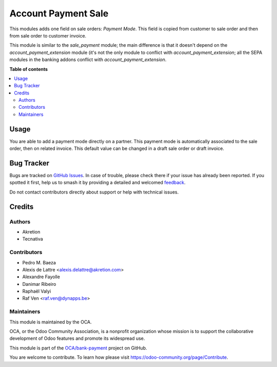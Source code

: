 ====================
Account Payment Sale
====================

.. 
   !!!!!!!!!!!!!!!!!!!!!!!!!!!!!!!!!!!!!!!!!!!!!!!!!!!!
   !! This file is generated by oca-gen-addon-readme !!
   !! changes will be overwritten.                   !!
   !!!!!!!!!!!!!!!!!!!!!!!!!!!!!!!!!!!!!!!!!!!!!!!!!!!!
   !! source digest: sha256:9f4436c6a44adac3173b10f95f5ff8473a07bd7a705ba896aac7d208cde49754
   !!!!!!!!!!!!!!!!!!!!!!!!!!!!!!!!!!!!!!!!!!!!!!!!!!!!

.. |badge1| image:: https://img.shields.io/badge/maturity-Beta-yellow.png
    :target: https://odoo-community.org/page/development-status
    :alt: Beta
.. |badge2| image:: https://img.shields.io/badge/licence-AGPL--3-blue.png
    :target: http://www.gnu.org/licenses/agpl-3.0-standalone.html
    :alt: License: AGPL-3
.. |badge3| image:: https://img.shields.io/badge/github-OCA%2Fbank--payment-lightgray.png?logo=github
    :target: https://github.com/OCA/bank-payment/tree/13.0/account_payment_sale
    :alt: OCA/bank-payment
.. |badge4| image:: https://img.shields.io/badge/weblate-Translate%20me-F47D42.png
    :target: https://translation.odoo-community.org/projects/bank-payment-13-0/bank-payment-13-0-account_payment_sale
    :alt: Translate me on Weblate
.. |badge5| image:: https://img.shields.io/badge/runboat-Try%20me-875A7B.png
    :target: https://runboat.odoo-community.org/builds?repo=OCA/bank-payment&target_branch=13.0
    :alt: Try me on Runboat

|badge1| |badge2| |badge3| |badge4| |badge5|

This modules adds one field on sale orders: *Payment Mode*.
This field is copied from customer to sale order and then from sale order to
customer invoice.

This module is similar to the *sale_payment* module; the main difference is
that it doesn't depend on the *account_payment_extension* module (it's not the
only module to conflict with *account_payment_extension*; all the SEPA
modules in the banking addons conflict with *account_payment_extension*.

**Table of contents**

.. contents::
   :local:

Usage
=====

You are able to add a payment mode directly on a partner.
This payment mode is automatically associated to the sale order, then on related invoice.
This default value can be changed in a draft sale order or draft invoice.

Bug Tracker
===========

Bugs are tracked on `GitHub Issues <https://github.com/OCA/bank-payment/issues>`_.
In case of trouble, please check there if your issue has already been reported.
If you spotted it first, help us to smash it by providing a detailed and welcomed
`feedback <https://github.com/OCA/bank-payment/issues/new?body=module:%20account_payment_sale%0Aversion:%2013.0%0A%0A**Steps%20to%20reproduce**%0A-%20...%0A%0A**Current%20behavior**%0A%0A**Expected%20behavior**>`_.

Do not contact contributors directly about support or help with technical issues.

Credits
=======

Authors
~~~~~~~

* Akretion
* Tecnativa

Contributors
~~~~~~~~~~~~

* Pedro M. Baeza
* Alexis de Lattre <alexis.delattre@akretion.com>
* Alexandre Fayolle
* Danimar Ribeiro
* Raphaël Valyi
* Raf Ven <raf.ven@dynapps.be>

Maintainers
~~~~~~~~~~~

This module is maintained by the OCA.

.. image:: https://odoo-community.org/logo.png
   :alt: Odoo Community Association
   :target: https://odoo-community.org

OCA, or the Odoo Community Association, is a nonprofit organization whose
mission is to support the collaborative development of Odoo features and
promote its widespread use.

This module is part of the `OCA/bank-payment <https://github.com/OCA/bank-payment/tree/13.0/account_payment_sale>`_ project on GitHub.

You are welcome to contribute. To learn how please visit https://odoo-community.org/page/Contribute.
